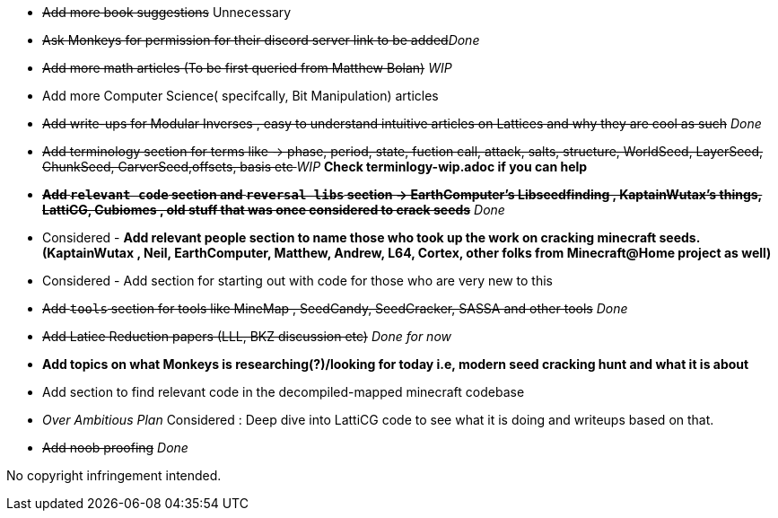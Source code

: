 * +++<del>+++Add more book suggestions+++</del>+++ Unnecessary
* +++<del>+++Ask Monkeys for permission for their discord server link to be added+++</del>+++_Done_
* +++<del>+++Add more math articles (To be first queried from Matthew Bolan)+++</del>+++ _WIP_
* Add more Computer Science( specifcally, Bit Manipulation) articles
* +++<del>+++Add write-ups for Modular Inverses , easy to understand intuitive articles on Lattices and why they are cool as such+++</del>+++ _Done_
* +++<del>+++Add terminology section for terms like -> phase, period, state, fuction call, attack, salts, structure, WorldSeed, LayerSeed, ChunkSeed, CarverSeed,offsets, basis etc +++</del>+++ _WIP_ **Check terminlogy-wip.adoc if you can help**

* +++<del>+++**Add `relevant code` section and `reversal libs` section -> EarthComputer's Libseedfinding , KaptainWutax's things, LattiCG, Cubiomes , old stuff that was once considered to crack seeds**+++</del>+++ _Done_

* Considered - **Add relevant people section to name those who took up the work on cracking minecraft seeds. (KaptainWutax , Neil, EarthComputer, Matthew, Andrew, L64, Cortex, other folks from Minecraft@Home project as well)**
* Considered - Add section for starting out with code for those who are very new to this

* +++<del>+++Add `tools` section for tools like MineMap , SeedCandy, SeedCracker, SASSA and other tools+++</del>+++ _Done_
* +++<del>+++Add Latice Reduction papers (LLL, BKZ discussion etc)+++</del>+++ _Done for now_
* **Add topics on what Monkeys is researching(?)/looking for today i.e, modern seed cracking hunt and what it is about**
* Add section to find relevant code in the decompiled-mapped minecraft codebase

* _Over Ambitious Plan_ Considered : Deep dive into LattiCG code to see what it is doing and writeups based on that.
* +++<del>+++Add noob proofing+++</del>+++ _Done_

//Thank you to everyone who created such quality articles / worked on making seed reverse engineering possible !


No copyright infringement intended.
